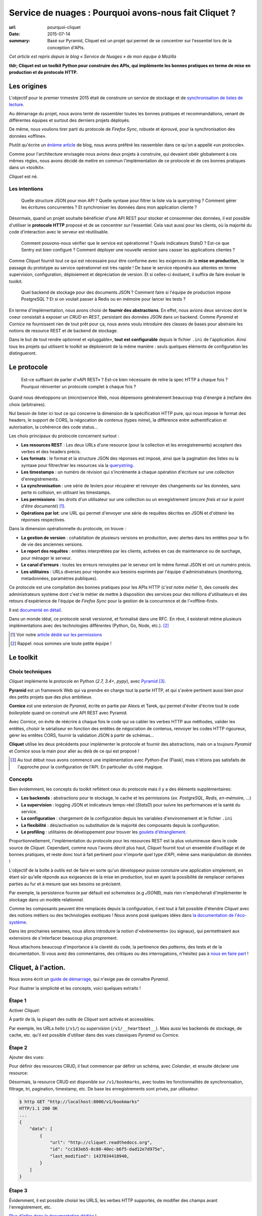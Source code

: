 Service de nuages : Pourquoi avons-nous fait Cliquet ?
######################################################

:url: pourquoi-cliquet
:date: 2015-07-14
:summary:
    Basé sur Pyramid, Cliquet est un projet qui permet de se concentrer sur l'essentiel
    lors de la conception d'APIs.

*Cet article est repris depuis le blog « Service de Nuages » de mon équipe à Mozilla*


**tldr; Cliquet est un toolkit Python pour construire des APIs, qui implémente
les bonnes pratiques en terme de mise en production et de protocole HTTP.**


Les origines
============

L'objectif pour le premier trimestre 2015 était de construire un service de
stockage et de `synchronisation de listes de lecture <{filename}/technologie/2015-04-01-service-de-nuages.rst>`_.

Au démarrage du projet, nous avons tenté de rassembler toutes les bonnes pratiques
et recommandations, venant de différentes équipes et surtout des derniers projets déployés.

De même, nous voulions tirer parti du protocole de *Firefox Sync*, robuste et éprouvé,
pour la synchronisation des données «offline».

Plutôt qu'écrire un `énième <http://blog.octo.com/en/design-a-rest-api/>`_
`article <http://www.vinaysahni.com/best-practices-for-a-pragmatic-restful-api>`_ de blog,
nous avons préféré les rassembler dans ce qu'on a appellé «un protocole».

Comme pour l'architecture envisagée nous avions deux projets à construire, qui
devaient obéir globalement à ces mêmes règles, nous avons décidé de mettre en
commun l'implémentation de ce protocole et de ces bonnes pratiques dans un
«toolkit».

*Cliquet* est né.

.. image:: {static}/images/cliquet/cliquet-logo.png
    :alt: Cliquet logo
    :align: center


Les intentions
--------------

.. epigraph::

    Quelle structure JSON pour mon API ? Quelle syntaxe pour filtrer la liste
    via la querystring ? Comment gérer les écritures concurrentes ?
    Et synchroniser les données dans mon application cliente ?

Désormais, quand un projet souhaite bénéficier d'une API REST pour stocker et consommer
des données, il est possible d'utiliser le **protocole HTTP** proposé
et de se concentrer sur l'essentiel. Cela vaut aussi pour les clients, où
la majorité du code d'interaction avec le serveur est réutilisable.

.. epigraph::

    Comment pouvons-nous vérifier que le service est opérationnel ? Quels indicateurs StatsD ?
    Est-ce que Sentry est bien configuré ? Comment déployer une nouvelle version
    sans casser les applications clientes ?

Comme *Cliquet* fournit tout ce qui est nécessaire pour être conforme avec les
exigences de la **mise en production**, le passage du prototype au service opérationnel
est très rapide ! De base le service répondra aux attentes en terme supervision, configuration,
déploiement et dépréciation de version. Et si celles-ci évoluent, il suffira
de faire évoluer le toolkit.

.. epigraph::

    Quel backend de stockage pour des documents JSON ? Comment faire si l'équipe
    de production impose PostgreSQL ? Et si on voulait passer à Redis ou en
    mémoire pour lancer les tests ?

En terme d'implémentation, nous avons choisi de **fournir des abstractions**.
En effet, nous avions deux services dont le coeur consistait
à exposer un *CRUD* en *REST*, persistant des données JSON dans un backend.
Comme *Pyramid* et *Cornice* ne fournissent rien de tout prêt pour ça,
nous avons voulu introduire des classes de bases pour abstraire les notions
de resource REST et de backend de stockage.

Dans le but de tout rendre optionnel et «pluggable», **tout est configurable**
depuis le fichier ``.ini`` de l'application. Ainsi tous les projets qui utilisent
le toolkit se déploieront de la même manière : seuls quelques éléments de configuration
les distingueront.

.. image:: {static}/images/cliquet/cliquet-notes-whiteboard.jpg
    :alt: Une réunion à Paris...
    :align: center


Le protocole
============

.. epigraph::

    Est-ce suffisant de parler d'«API REST» ? Est-ce bien nécessaire de
    relire la spec HTTP à chaque fois ? Pourquoi réinventer un protocole complet
    à chaque fois ?

Quand nous développons un (micro)service Web, nous dépensons généralement beaucoup
trop d'énergie à (re)faire des choix (arbitraires).

Nul besoin de lister ici tout ce qui concerne la dimension
de la spécification HTTP pure, qui nous impose le format des headers,
le support de CORS, la négocation de contenus (types mime), la différence entre
authentification et autorisation, la cohérence des code status...

Les choix principaux du protocole concernent surtout :

* **Les resources REST** : Les deux URLs d'une resource (pour la collection
  et les enregistrements) acceptent des verbes et des headers précis.
* **Les formats** : le format et la structure JSON des réponses est imposé, ainsi
  que la pagination des listes ou la syntaxe pour filtrer/trier les resources via la `querystring <https://en.wikipedia.org/wiki/Query_string>`_.
* **Les timestamps** : un numéro de révision qui s'incrémente à chaque opération
  d'écriture sur une collection d'enregistrements.
* **La synchronisation** : une série de leviers pour récupérer et renvoyer des
  changements sur les données, sans perte ni collision, en utilisant les timestamps.
* **Les permissions** : les droits d'un utilisateur sur une collection ou un enregistrement
  (*encore frais et sur le point d'être documenté*) [#]_.
* **Opérations par lot**: une URL qui permet d'envoyer une série de requêtes
  décrites en JSON et d'obtenir les réponses respectives.

Dans la dimension opérationnelle du protocole, on trouve :

* **La gestion de version** : cohabitation de plusieurs versions en production,
  avec alertes dans les entêtes pour la fin de vie des anciennes versions.
* **Le report des requêtes** : entêtes interprétées par les clients, activées en cas de
  maintenance ou de surchage, pour ménager le serveur.
* **Le canal d'erreurs** : toutes les erreurs renvoyées par le serveur ont le même
  format JSON et ont un numéro précis.
* **Les utilitaires** : URLs diverses pour répondre aux besoins exprimés par
  l'équipe d'administrateurs (monitoring, metadonnées, paramètres publiques).

Ce protocole est une compilation des bonnes pratiques pour les APIs HTTP (*c'est notre métier !*),
des conseils des administrateurs système dont c'est le métier de mettre à disposition des services
pour des millions d'utilisateurs et des retours d'expérience de l'équipe
de *Firefox Sync* pour la gestion de la concurrence et de l'«offline-first».

Il est `documenté en détail <http://cliquet.readthedocs.org/en/latest/api/index.html>`_.

Dans un monde idéal, ce protocole serait versionné, et formalisé dans une RFC.
En rêve, il existerait même plusieurs implémentations avec des technologies différentes
(Python, Go, Node, etc.). [#]_

.. [#] Voir notre `article dédié sur les permissions <{filename}/technologie/2015-05-01-cliquet-permissions.rst>`_
.. [#] Rappel: nous sommes une toute petite équipe !


Le toolkit
==========

Choix techniques
----------------

*Cliquet* implémente le protocole en Python (*2.7, 3.4+, pypy*), avec `Pyramid
<http://trypyramid.com/>`_ [#]_.

**Pyramid** est un framework Web qui va prendre en charge tout la partie HTTP,
et qui s'avère pertinent aussi bien pour des petits projets que des plus
ambitieux.

**Cornice** est une extension de *Pyramid*, écrite en partie par Alexis et Tarek,
qui permet d'éviter d'écrire tout le code *boilerplate* quand on construit une
API REST avec Pyramid.

Avec *Cornice*, on évite de réécrire à chaque fois le code qui va
cabler les verbes HTTP aux méthodes, valider les entêtes, choisir le sérialiseur
en fonction des entêtes de négociation de contenus, renvoyer les codes HTTP
rigoureux, gérer les entêtes CORS, fournir la validation JSON à partir de schémas...

**Cliquet** utilise les deux précédents pour implémenter le protocole et fournir
des abstractions, mais on a toujours *Pyramid* et *Cornice* sous la main pour
aller au delà de ce qui est proposé !

.. [#]

    Au tout début nous avons commencé une implémentation avec *Python-Eve*
    (Flask), mais n'étions pas satisfaits de l'approche pour la configuration
    de l'API. En particulier du côté magique.

Concepts
--------

Bien évidemment, les concepts du toolkit reflètent ceux du protocole mais il y
a des éléments supplémentaires:

* **Les backends** : abstractions pour le stockage, le cache et les permissions
  (*ex. PostgreSQL, Redis, en-mémoire, ...*)
* **La supervision** : logging JSON et indicateurs temps-réel (*StatsD*) pour suivre les
  performances et la santé du service.
* **La configuration** : chargement de la configuration depuis les variables
  d'environnement et le fichier ``.ini``
* **La flexibilité** : dés/activation ou substitution de la majorité des composants
  depuis la configuration.
* **Le profiling** : utilitaires de développement pour trouver les `goulets
  d'étranglement <https://fr.wiktionary.org/wiki/goulet_d%E2%80%99%C3%A9tranglement>`_.


.. image:: {static}/images/cliquet/cliquet-concepts.png
    :alt: Cliquet concepts
    :align: center

Proportionnellement, l'implémentation du protocole pour les resources REST est
la plus volumineuse dans le code source de *Cliquet*.
Cependant, comme nous l'avons décrit plus haut, *Cliquet* fournit tout un
ensemble d'outillage et de bonnes pratiques, et reste
donc tout à fait pertinent pour n'importe quel type d'API, même sans
manipulation de données !

L'objectif de la boîte à outils est de faire en sorte qu'un développeur puisse constuire
une application simplement, en étant sûr qu'elle réponde aux exigeances de la
mise en production, tout en ayant la possibilité de remplacer certaines parties
au fur et à mesure que ses besoins se précisent.

Par exemple, la persistence fournie par défault est *schemaless* (e.g *JSONB*),
mais rien n'empêcherait d'implémenter le stockage dans un modèle relationnel.

Comme les composants peuvent être remplacés depuis la configuration, il est
tout à fait possible d'étendre *Cliquet* avec des notions métiers ou des
technologies exotiques ! Nous avons posé quelques idées dans `la documentation
de l'éco-système <http://cliquet.readthedocs.org/en/latest/ecosystem.html>`_.

Dans les prochaines semaines, nous allons introduire la notion d'«évènements» (ou signaux),
qui permettraient aux extensions de s'interfacer beaucoup plus proprement.

Nous attachons beaucoup d'importance à la clareté du code, la pertinence des
*patterns*, des tests et de la documentation. Si vous avez des commentaires,
des critiques ou des interrogations, n'hésitez pas à `nous en faire part
<https://github.com/mozilla-services/cliquet/issues>`_ !


Cliquet, à l'action.
====================

Nous avons écrit un `guide de démarrage <http://cliquet.readthedocs.org/en/latest/quickstart.html>`_,
qui n'exige pas de connaître *Pyramid*.

Pour illustrer la simplicité et les concepts, voici quelques extraits !

Étape 1
-------

Activer *Cliquet*:

.. code-block:: python
    :hl_lines: 1 7

    import cliquet
    from pyramid.config import Configurator

    def main(global_config, **settings):
        config = Configurator(settings=settings)

        cliquet.initialize(config, '1.0')
        return config.make_wsgi_app()

À partir de là, la plupart des outils de *Cliquet* sont activés et accessibles.

Par exemple, les URLs *hello* (``/v1/``) ou *supervision* (``/v1/__heartbeat__``).
Mais aussi les backends de stockage, de cache, etc.
qu'il est possible d'utiliser dans des vues classiques *Pyramid* ou *Cornice*.

Étape 2
-------

Ajouter des vues:

.. code-block:: python
    :hl_lines: 5

    def main(global_config, **settings):
        config = Configurator(settings=settings)

        cliquet.initialize(config, '1.0')
        config.scan("myproject.views")
        return config.make_wsgi_app()


Pour définir des resources CRUD, il faut commencer par définir un schéma,
avec *Colander*, et ensuite déclarer une resource:


.. code-block:: python
    :hl_lines: 6 7 8

    from cliquet import resource, schema

    class BookmarkSchema(schema.ResourceSchema):
        url = schema.URL()

    @resource.register()
    class Bookmark(resource.BaseResource):
        mapping = BookmarkSchema()


Désormais, la resource CRUD est disponible sur ``/v1/bookmarks``, avec toutes
les fonctionnalités de synchronisation, filtrage, tri, pagination, timestamp, etc.
De base les enregistrements sont privés, par utilisateur.


.. code-block:: json

    $ http GET "http://localhost:8000/v1/bookmarks"
    HTTP/1.1 200 OK
    ...
    {
        "data": [
            {
                "url": "http://cliquet.readthedocs.org",
                "id": "cc103eb5-0c80-40ec-b6f5-dad12e7d975e",
                "last_modified": 1437034418940,
            }
        ]
    }


Étape 3
-------

Évidemment, il est possible choisir les URLS, les verbes HTTP supportés, de modifier
des champs avant l'enregistrement, etc.

.. code-block:: python
    :hl_lines: 1 2 3 7 8 9 10 11

    @resource.register(collection_path='/user/bookmarks',
                       record_path='/user/bookmarks/{{id}}',
                       collection_methods=('GET',))
    class Bookmark(resource.BaseResource):
        mapping = BookmarkSchema()

        def process_record(self, new, old=None):
            if old is not None and new['device'] != old['device']:
                device = self.request.headers.get('User-Agent')
                new['device'] = device
            return new


`Plus d'infos dans la documentation dédiée
<http://cliquet.readthedocs.org/en/latest/reference/resource.html>`_ !

.. note::

    Il est possible de définir des resources sans validation de schema.
    `Voir le code source de Kinto
    <https://github.com/mozilla-services/kinto/blob/master/kinto/views/records.py>`_.


Étape 4 (optionelle)
--------------------

Utiliser les abstractions de *Cliquet* dans une vue *Cornice*.

Par exemple, une vue qui utilise le backend de stockage:

.. code-block:: python
    :hl_lines: 13 14

    from cliquet import Service

    score = Service(name="score",
                    path='/score/{game}',
                    description="Store game score")

    @score.post(schema=ScoreSchema)
    def post_score(request):
        collection_id = 'scores-' + request.match_dict['game']
        user_id = request.authenticated_userid
        value = request.validated  # c.f. Cornice.

        storage = request.registry.storage
        record = storage.create(collection_id, user_id, value)
        return record


Vos retours
===========

N'hésitez pas à nous faire part de vos retours ! Cela vous a donné envie
d'essayer ? Vous connaissez un outil similaire ?
Y-a-t-il des points qui ne sont pas clairs ? Manque de cas d'utilisation concrets ?
Certains aspects mal pensés ? Trop contraignants ? Trop de magie ? Overkill ?

Nous prenons tout.


Points faibles
--------------

Nous sommes très fiers de ce que nous avons construit, en relativement peu
de temps. Et comme nous l'exposions dans l'article précédent (plus accessible), il y a du potentiel !

Cependant, nous sommes conscients d'un certain nombre de points
qui peuvent être vus comme des faiblesses.

* **La documentation d'API** : actuellement, nous n'avons pas de solution pour qu'un
  projet qui utilise *Cliquet* puisse intégrer facilement toute
  `la documentation de l'API <http://cliquet.readthedocs.org/en/latest/api/index.html>`_
  obtenue.

* **La documentation** : il est très difficile d'organiser la documentation, surtout
  quand le public visé est aussi bien débutant qu'expérimenté. Nous sommes probablement
  victimes du «`curse of knowledge
  <https://en.wikipedia.org/wiki/Curse_of_knowledge>`_».

* **Le protocole** : on sent bien qu'on va devoir versionner le protocole. Au
  moins pour le désolidariser des versions de *Cliquet*, si on veut aller au
  bout de la philosophie et de l'éco-système.

* **Le conservatisme** : Nous aimons la stabilité et la robustesse. Mais surtout
  nous ne sommes pas tout seuls et devons nous plier aux contraintes de la mise
  en production ! Cependant, nous avons très envie de faire de l'async avec Python 3 !

* **Publication de versions** : le revers de la médaille de la factorisation. Il
  arrive qu'on préfère faire évoluer le toolkit (e.g. ajouter une option) pour
  un point précis d'un projet. En conséquence, on doit souvent releaser les
  projets en cascade.


Quelques questions courantes
----------------------------

    Pourquoi Python ?

On prend beaucoup de plaisir à écrire du Python, et le calendrier annoncé
initialement était très serré: pas question de tituber avec une technologie
mal maitrisée !

Et puis, après avoir passé près d'un an sur un projet Node.js, l'équipe avait
bien envie de refaire du Python.

    Pourquoi pas Django ?

On y a pensé, surtout parce qu'il y a plusieurs fans de *Django REST Framework*
dans l'équipe.

On l'a écarté principalement au profit de la légèreté et la modularité de
*Pyramid*.

    Pourquoi pas avec un framework asynchrone en Python 3+ ?

Pour l'instant nos administrateurs système nous imposent des déploiements en
Python 2.7, à notre grand désarroi /o\\

Pour *Reading List*, nous `avions activé
<https://github.com/mozilla-services/readinglist/blob/1.7.0/readinglist/__init__.py#L19-L26>`_
*gevent*.

Puisque l'approche consiste à implémenter un protocole bien déterminé, nous n'excluons
pas un jour d'écrire un *Cliquet* en *aiohttp* ou *Go* si cela s'avèrerait pertinent.

    Pourquoi pas JSON-API ?

Comme nous l'expliquions au retour des APIdays,
JSON-API est une spécification qui rejoint plusieurs de nos intentions.

Quand nous avons commencé le protocole, nous ne connaissions pas JSON-API.
Pour l'instant, comme notre proposition est beaucoup plus minimaliste, le
rapprochement n'a `pas dépassé le stade de la discussion <https://github.com/mozilla-services/cliquet/issues/254>`_.

    Est-ce que Cliquet est un framework REST pour Pyramid ?

Non.

Au delà des classes de resources CRUD de Cliquet, qui implémentent un
protocole bien précis, il faut utiliser Cornice ou Pyramid directement.

    Est-ce que Cliquet est suffisamment générique pour des projets hors Mozilla ?

Premièrement, nous faisons en sorte que tout soit contrôlable depuis la
configuration ``.ini`` pour permettre la dés/activation ou substitution des
composants.

Si le protocole HTTP/JSON des resources CRUD vous satisfait,
alors Cliquet est probablement le plus court chemin pour construire une
application qui tient la route.

Mais l'utilisation des resources CRUD est facultative, donc Cliquet reste pertinent
si les bonnes pratiques en terme de mise en production ou les abstractions fournies
vous paraissent valables !

Cliquet reste un moyen simple d'aller très vite pour mettre sur pied
une application Pyramid/Cornice.

    Est-ce que les resources JSON supporte les modèles relationnels complexes ?

La couche de persistence fournie est très simple, et devrait
répondre à la majorité des cas d'utilisation où les données n'ont pas de
relations.

En revanche, il est tout à fait possible de bénéficier de tous les aspects
du protocole en utilisant une classe ``Collection`` maison, qui se chargerait
elle de manipuler les relations.

Le besoin de relations pourrait être un bon prétexte pour implémenter le
protocole avec Django REST Framework :)

    Est-il possible de faire ci ou ça avec Cliquet ?

Nous aimerions collecter des besoins pour écrire un ensemble de «recettes/tutoriels». Mais
pour ne pas travailler dans le vide, nous aimerions `connaitre vos idées
<https://github.com/mozilla-services/cliquet/issues>`_ !
(*ex. brancher l'authentification Github, changer le format du logging JSON, stocker des
données cartographiques, ...*)

    Est-ce que Cliquet peut manipuler des fichiers ?

`Nous l'envisageons <https://github.com/mozilla-services/cliquet/issues/236>`_,
mais pour l'instant nous attendons que le besoin survienne en interne pour se
lancer.

Si c'est le cas, le protocole utilisé sera `Remote Storage <http://remotestorage.io/>`_,
afin notamment de s'intégrer dans l'éco-système grandissant.

    Est-ce que la fonctionnalité X va être implémentée ?

*Cliquet* est déjà bien garni. Plutôt qu'implémenter la fonctionnalité X,
il y a de grandes chances que nous agissions pour s'assurer que les abstractions
et les mécanismes d'extension fournis permettent de l'implémenter sous forme
d'extension.

